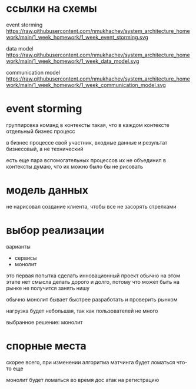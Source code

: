 * ссылки на схемы
event storming
https://raw.githubusercontent.com/nmukhachev/system_architecture_homework/main/1_week_homework/1_week_event_storming.svg

data model
https://raw.githubusercontent.com/nmukhachev/system_architecture_homework/main/1_week_homework/1_week_data_model.svg

communication model
https://raw.githubusercontent.com/nmukhachev/system_architecture_homework/main/1_week_homework/1_week_communication_model.svg

* event storming
группировка команд в контексты такая, 
что в каждом контексте отдельный бизнес процесс

в бизнес процессе свой участник, входные данные и результат
бизнесовый, а не технический

есть еще пара вспомогательных процессов
их не объединил в контексты
думаю, что их можно было бы не рисовать

* модель данных
не нарисовал создание клиента, 
чтобы все не засорять стрелками

* выбор реализации

варианты
- сервисы
- монолит

это первая попытка сделать инновационный проект
обычно на этом этапе нет смысла делать дорого и долго,
потому что может быть на рынке не получится занять нишу

обычно монолит бывает быстрее разработать и проверить рынком

нагрузка будет небольшая, так как пользователей не много

выбранное решение: монолит

* спорные места
скорее всего, при изменении алгоритма матчинга будет ломаться что-то еще

монолит будет ломаться во время дос атак на регистрацию

